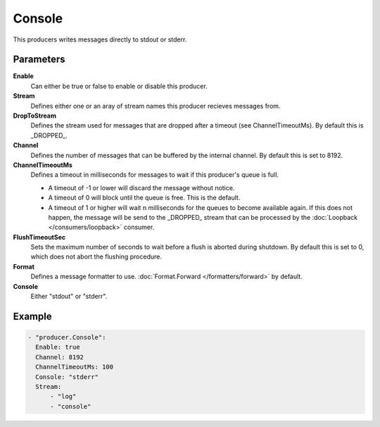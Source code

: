 Console
=======

This producers writes messages directly to stdout or stderr.

Parameters
----------

**Enable**
  Can either be true or false to enable or disable this producer.
**Stream**
  Defines either one or an aray of stream names this producer recieves messages from.
**DropToStream**
  Defines the stream used for messages that are dropped after a timeout (see ChannelTimeoutMs).
  By default this is _DROPPED_.
**Channel**
  Defines the number of messages that can be buffered by the internal channel.
  By default this is set to 8192.
**ChannelTimeoutMs**
  Defines a timeout in milliseconds for messages to wait if this producer's queue is full.

  - A timeout of -1 or lower will discard the message without notice.
  - A timeout of 0 will block until the queue is free. This is the default.
  - A timeout of 1 or higher will wait n milliseconds for the queues to become available again.
    If this does not happen, the message will be send to the _DROPPED_ stream that can be processed by the :doc:`Loopback </consumers/loopback>` consumer.

**FlushTimeoutSec**
  Sets the maximum number of seconds to wait before a flush is aborted during shutdown.
  By default this is set to 0, which does not abort the flushing procedure.
**Format**
  Defines a message formatter to use. :doc:`Format.Forward </formatters/forward>` by default.
**Console**
  Either "stdout" or "stderr".

Example
-------

.. code-block:: yaml

  - "producer.Console":
    Enable: true
    Channel: 8192
    ChannelTimeoutMs: 100
    Console: "stderr"
    Stream:
        - "log"
        - "console"
